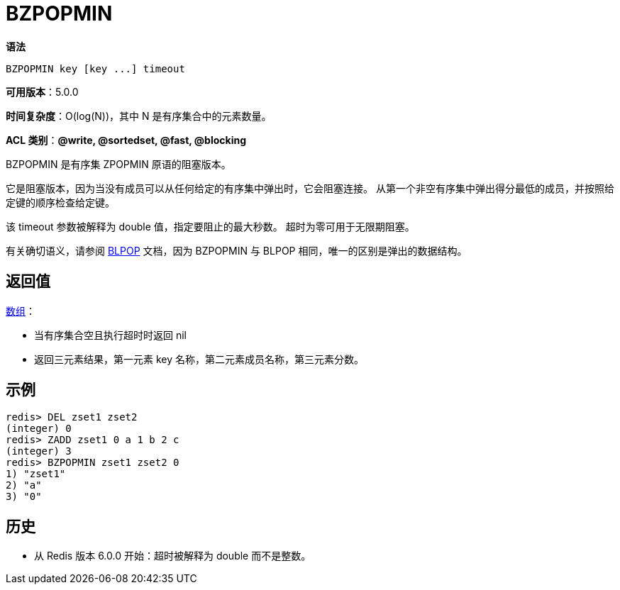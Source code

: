 = BZPOPMIN

**语法**

[source,text]
----
BZPOPMIN key [key ...] timeout
----

**可用版本**：5.0.0

**时间复杂度**：O(log(N))，其中 N 是有序集合中的元素数量。

**ACL 类别**：**@write, @sortedset, @fast, @blocking**


BZPOPMIN 是有序集 ZPOPMIN 原语的阻塞版本。

它是阻塞版本，因为当没有成员可以从任何给定的有序集中弹出时，它会阻塞连接。 从第一个非空有序集中弹出得分最低的成员，并按照给定键的顺序检查给定键。

该 timeout 参数被解释为 double 值，指定要阻止的最大秒数。 超时为零可用于无限期阻塞。

有关确切语义，请参阅 https://redis.io/commands/bzpopmax/[BLPOP] 文档，因为 BZPOPMIN 与 BLPOP 相同，唯一的区别是弹出的数据结构。


== 返回值

https://redis.io/docs/reference/protocol-spec/#resp-arrays[数组]：

* 当有序集合空且执行超时时返回 nil
* 返回三元素结果，第一元素 key 名称，第二元素成员名称，第三元素分数。

== 示例

[source,text]
----
redis> DEL zset1 zset2
(integer) 0
redis> ZADD zset1 0 a 1 b 2 c
(integer) 3
redis> BZPOPMIN zset1 zset2 0
1) "zset1"
2) "a"
3) "0"
----

== 历史

* 从 Redis 版本 6.0.0 开始：超时被解释为 double 而不是整数。
